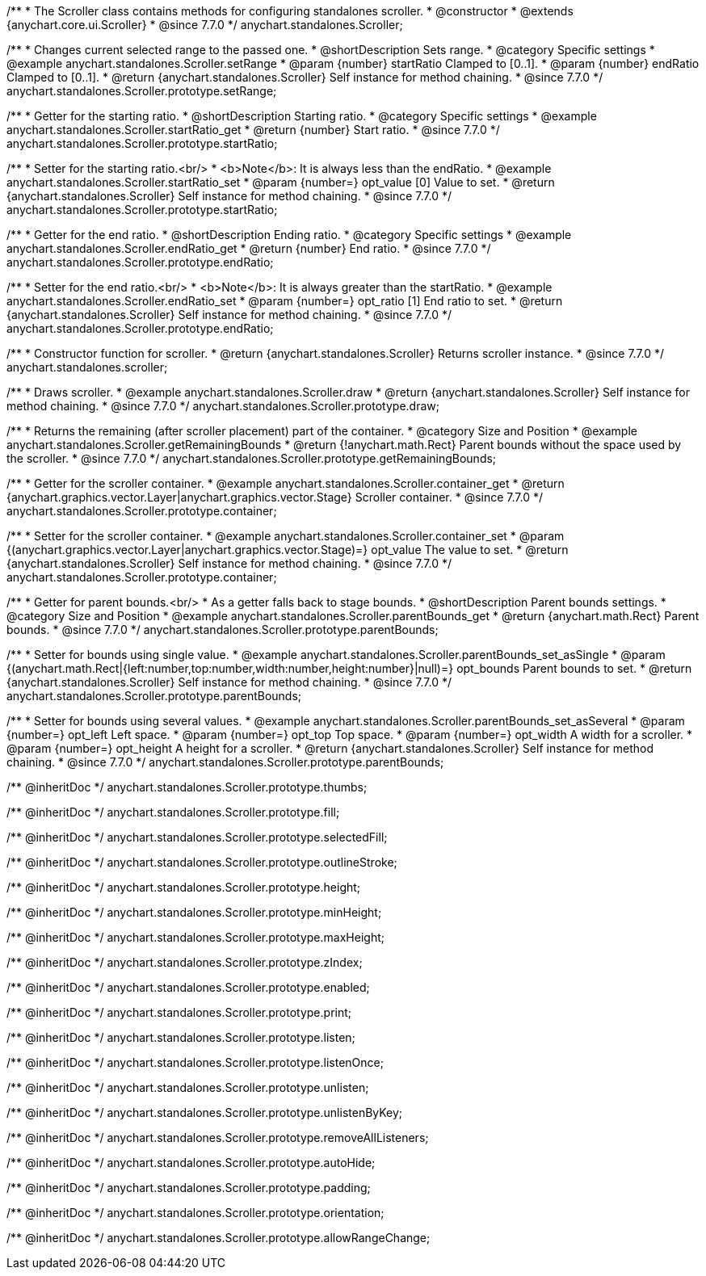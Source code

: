 /**
 * The Scroller class contains methods for configuring standalones scroller.
 * @constructor
 * @extends {anychart.core.ui.Scroller}
 * @since 7.7.0
 */
anychart.standalones.Scroller;


//----------------------------------------------------------------------------------------------------------------------
//
//  anychart.standalones.Scroller.prototype.setRange
//
//----------------------------------------------------------------------------------------------------------------------

/**
 * Changes current selected range to the passed one.
 * @shortDescription Sets range.
 * @category Specific settings
 * @example anychart.standalones.Scroller.setRange
 * @param {number} startRatio Clamped to [0..1].
 * @param {number} endRatio Clamped to [0..1].
 * @return {anychart.standalones.Scroller} Self instance for method chaining.
 * @since 7.7.0
 */
anychart.standalones.Scroller.prototype.setRange;


//----------------------------------------------------------------------------------------------------------------------
//
//  anychart.standalones.Scroller.prototype.startRatio
//
//----------------------------------------------------------------------------------------------------------------------

/**
 * Getter for the starting ratio.
 * @shortDescription Starting ratio.
 * @category Specific settings
 * @example anychart.standalones.Scroller.startRatio_get
 * @return {number} Start ratio.
 * @since 7.7.0
 */
anychart.standalones.Scroller.prototype.startRatio;

/**
 * Setter for the starting ratio.<br/>
 * <b>Note</b>: It is always less than the endRatio.
 * @example anychart.standalones.Scroller.startRatio_set
 * @param {number=} opt_value [0] Value to set.
 * @return {anychart.standalones.Scroller} Self instance for method chaining.
 * @since 7.7.0
 */
anychart.standalones.Scroller.prototype.startRatio;


//----------------------------------------------------------------------------------------------------------------------
//
//  anychart.standalones.Scroller.prototype.endRatio;
//
//----------------------------------------------------------------------------------------------------------------------

/**
 * Getter for the end ratio.
 * @shortDescription Ending ratio.
 * @category Specific settings
 * @example anychart.standalones.Scroller.endRatio_get
 * @return {number} End ratio.
 * @since 7.7.0
 */
anychart.standalones.Scroller.prototype.endRatio;


/**
 * Setter for the end ratio.<br/>
 * <b>Note</b>: It is always greater than the startRatio.
 * @example anychart.standalones.Scroller.endRatio_set
 * @param {number=} opt_ratio [1] End ratio to set.
 * @return {anychart.standalones.Scroller} Self instance for method chaining.
 * @since 7.7.0
 */
anychart.standalones.Scroller.prototype.endRatio;


//----------------------------------------------------------------------------------------------------------------------
//
//  anychart.standalones.scroller
//
//----------------------------------------------------------------------------------------------------------------------

/**
 * Constructor function for scroller.
 * @return {anychart.standalones.Scroller} Returns scroller instance.
 * @since 7.7.0
 */
anychart.standalones.scroller;


//----------------------------------------------------------------------------------------------------------------------
//
//  anychart.standalones.Scroller.prototype.draw
//
//----------------------------------------------------------------------------------------------------------------------

/**
 * Draws scroller.
 * @example anychart.standalones.Scroller.draw
 * @return {anychart.standalones.Scroller} Self instance for method chaining.
 * @since 7.7.0
 */
anychart.standalones.Scroller.prototype.draw;


//----------------------------------------------------------------------------------------------------------------------
//
//  anychart.standalones.Scroller.prototype.getRemainingBounds
//
//----------------------------------------------------------------------------------------------------------------------

/**
 * Returns the remaining (after scroller placement) part of the container.
 * @category Size and Position
 * @example anychart.standalones.Scroller.getRemainingBounds
 * @return {!anychart.math.Rect} Parent bounds without the space used by the scroller.
 * @since 7.7.0
 */
anychart.standalones.Scroller.prototype.getRemainingBounds;


//----------------------------------------------------------------------------------------------------------------------
//
//  anychart.standalones.Scroller.prototype.container
//
//----------------------------------------------------------------------------------------------------------------------

/**
 * Getter for the scroller container.
 * @example anychart.standalones.Scroller.container_get
 * @return {anychart.graphics.vector.Layer|anychart.graphics.vector.Stage} Scroller container.
 * @since 7.7.0
 */
anychart.standalones.Scroller.prototype.container;

/**
 * Setter for the scroller container.
 * @example anychart.standalones.Scroller.container_set
 * @param {(anychart.graphics.vector.Layer|anychart.graphics.vector.Stage)=} opt_value The value to set.
 * @return {anychart.standalones.Scroller} Self instance for method chaining.
 * @since 7.7.0
 */
anychart.standalones.Scroller.prototype.container;


//----------------------------------------------------------------------------------------------------------------------
//
//  anychart.standalones.Scroller.prototype.parentBounds
//
//----------------------------------------------------------------------------------------------------------------------

/**
 * Getter for parent bounds.<br/>
 * As a getter falls back to stage bounds.
 * @shortDescription Parent bounds settings.
 * @category Size and Position
 * @example anychart.standalones.Scroller.parentBounds_get
 * @return {anychart.math.Rect} Parent bounds.
 * @since 7.7.0
 */
anychart.standalones.Scroller.prototype.parentBounds;

/**
 * Setter for bounds using single value.
 * @example anychart.standalones.Scroller.parentBounds_set_asSingle
 * @param {(anychart.math.Rect|{left:number,top:number,width:number,height:number}|null)=} opt_bounds Parent bounds to set.
 * @return {anychart.standalones.Scroller} Self instance for method chaining.
 * @since 7.7.0
 */
anychart.standalones.Scroller.prototype.parentBounds;

/**
 * Setter for bounds using several values.
 * @example anychart.standalones.Scroller.parentBounds_set_asSeveral
 * @param {number=} opt_left Left space.
 * @param {number=} opt_top Top space.
 * @param {number=} opt_width A width for a scroller.
 * @param {number=} opt_height A height for a scroller.
 * @return {anychart.standalones.Scroller} Self instance for method chaining.
 * @since 7.7.0
 */
anychart.standalones.Scroller.prototype.parentBounds;

/** @inheritDoc */
anychart.standalones.Scroller.prototype.thumbs;

/** @inheritDoc */
anychart.standalones.Scroller.prototype.fill;

/** @inheritDoc */
anychart.standalones.Scroller.prototype.selectedFill;

/** @inheritDoc */
anychart.standalones.Scroller.prototype.outlineStroke;

/** @inheritDoc */
anychart.standalones.Scroller.prototype.height;

/** @inheritDoc */
anychart.standalones.Scroller.prototype.minHeight;

/** @inheritDoc */
anychart.standalones.Scroller.prototype.maxHeight;

/** @inheritDoc */
anychart.standalones.Scroller.prototype.zIndex;

/** @inheritDoc */
anychart.standalones.Scroller.prototype.enabled;

/** @inheritDoc */
anychart.standalones.Scroller.prototype.print;

/** @inheritDoc */
anychart.standalones.Scroller.prototype.listen;

/** @inheritDoc */
anychart.standalones.Scroller.prototype.listenOnce;

/** @inheritDoc */
anychart.standalones.Scroller.prototype.unlisten;

/** @inheritDoc */
anychart.standalones.Scroller.prototype.unlistenByKey;

/** @inheritDoc */
anychart.standalones.Scroller.prototype.removeAllListeners;

/** @inheritDoc */
anychart.standalones.Scroller.prototype.autoHide;

/** @inheritDoc */
anychart.standalones.Scroller.prototype.padding;

/** @inheritDoc */
anychart.standalones.Scroller.prototype.orientation;

/** @inheritDoc */
anychart.standalones.Scroller.prototype.allowRangeChange;

